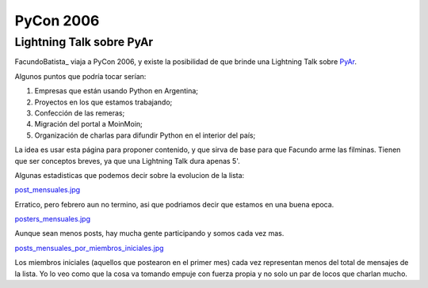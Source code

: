 
PyCon 2006
==========

Lightning Talk sobre PyAr
-------------------------

FacundoBatista_ viaja a PyCon 2006, y existe la posibilidad de que brinde una Lightning Talk sobre PyAr_.

Algunos puntos que podría tocar serían:

1. Empresas que están usando Python en Argentina;

#. Proyectos en los que estamos trabajando;

#. Confección de las remeras;

#. Migración del portal a MoinMoin;

#. Organización de charlas para difundir Python en el interior del país;

La idea es usar esta página para proponer contenido, y que sirva de base para que Facundo arme las filminas. Tienen que ser conceptos breves, ya que una Lightning Talk dura apenas 5'.

Algunas estadisticas que podemos decir sobre la evolucion de la lista:

`post_mensuales.jpg </images/Eventos/Conferencias/PyCon2006/post_mensuales.jpg>`_

Erratico, pero febrero aun no termino, asi que podriamos decir que estamos en una buena epoca.

`posters_mensuales.jpg </images/Eventos/Conferencias/PyCon2006/posters_mensuales.jpg>`_

Aunque sean menos posts, hay mucha gente participando y somos cada vez mas.

`posts_mensuales_por_miembros_iniciales.jpg </images/Eventos/Conferencias/PyCon2006/posts_mensuales_por_miembros_iniciales.jpg>`_

Los miembros iniciales (aquellos que postearon en el primer mes) cada vez representan menos del total de mensajes de la lista. Yo lo veo como que la cosa va tomando empuje con fuerza propia y no solo un par de locos que charlan mucho.


.. _pyar: /pages/pyar/index.html
